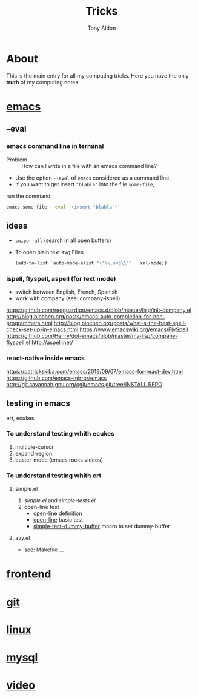 #+title: Tricks
#+author: Tony Aldon

* About
  This is the main entry for all my computing tricks. Here you have
  the only *truth* of my computing notes.
* [[file:./emacs.org][emacs]]
** --eval
*** emacs command line in terminal
		- Problem :: How can I write in a file with an emacs command line?
		- Use the option ~--eval~ of ~emacs~ considered as a command line.
		- If you want to get insert ~"blabla"~ into the file ~some-file~,
      run the command:
			#+BEGIN_SRC bash
			emacs some-file --eval '(insert "blabla")'
			#+END_SRC
** ideas
	 - ~swiper-all~ (search in all open buffers)
	 - To open plain text svg Files
		 #+BEGIN_SRC emacs-lisp
		 (add-to-list `auto-mode-alist '("\\.svg\\'" . xml-mode))
		 #+END_SRC
*** ispell, flyspell, aspell (for text mode)
		- switch between English, French, Spanish
		- work with company (see: company-ispell)
		https://github.com/redguardtoo/emacs.d/blob/master/lisp/init-company.el
		http://blog.binchen.org/posts/emacs-auto-completion-for-non-programmers.html
		http://blog.binchen.org/posts/what-s-the-best-spell-check-set-up-in-emacs.html
		https://www.emacswiki.org/emacs/FlySpell
		https://github.com/Henry/dot-emacs/blob/master/my-lisp/company-flyspell.el
		http://aspell.net/
*** react-native inside emacs
		https://patrickskiba.com/emacs/2019/09/07/emacs-for-react-dev.html
		https://github.com/emacs-mirror/emacs
		http://git.savannah.gnu.org/cgit/emacs.git/tree/INSTALL.REPO

** testing in emacs
   ert, ecukes
*** To understand testing whith *ecukes*
		1) multiple-cursor
		2) expand-region
		3) buster-mode (emacs rocks videos)
*** To understand testing whith *ert*
**** simple.el
		 1) [[~/Documents/apps/emacs/lisp/simple.el][simple.el]] and [[~/Documents/apps/emacs/test/lisp/simple-tests.el][simple-tests.el]]
		 2) open-line test
				- [[file:~/Documents/apps/emacs/lisp/simple.el::576][open-line]] definition
				- [[file:~/Documents/apps/emacs/test/lisp/simple-tests.el::113][open-line]] basic test
				- [[file:~/Documents/apps/emacs/test/lisp/simple-tests.el::30][simple-test--dummy-buffer]] macro to set dummy-buffer
**** avy.el
     - see: Makefile ...
* [[./frontend.org][frontend]]
* [[./git.org][git]]
* [[./linux.org][linux]]
* [[./mysql.org][mysql]]
* [[./video.org][video]]

